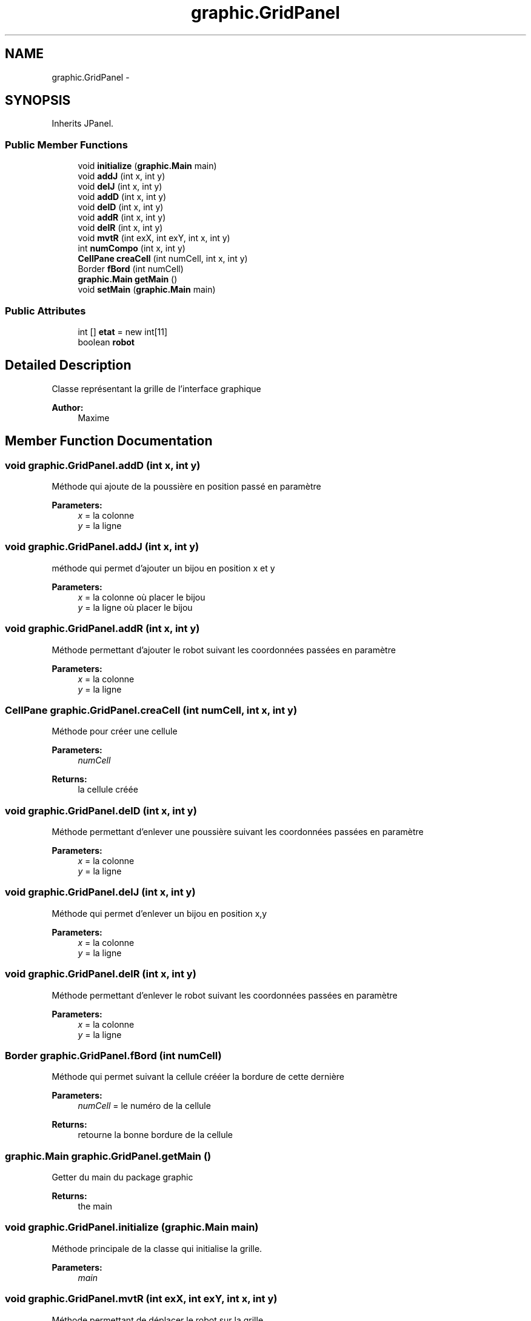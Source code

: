 .TH "graphic.GridPanel" 3 "Thu Oct 6 2016" "Version 1.0" "IA-Aspirateur" \" -*- nroff -*-
.ad l
.nh
.SH NAME
graphic.GridPanel \- 
.SH SYNOPSIS
.br
.PP
.PP
Inherits JPanel\&.
.SS "Public Member Functions"

.in +1c
.ti -1c
.RI "void \fBinitialize\fP (\fBgraphic\&.Main\fP main)"
.br
.ti -1c
.RI "void \fBaddJ\fP (int x, int y)"
.br
.ti -1c
.RI "void \fBdelJ\fP (int x, int y)"
.br
.ti -1c
.RI "void \fBaddD\fP (int x, int y)"
.br
.ti -1c
.RI "void \fBdelD\fP (int x, int y)"
.br
.ti -1c
.RI "void \fBaddR\fP (int x, int y)"
.br
.ti -1c
.RI "void \fBdelR\fP (int x, int y)"
.br
.ti -1c
.RI "void \fBmvtR\fP (int exX, int exY, int x, int y)"
.br
.ti -1c
.RI "int \fBnumCompo\fP (int x, int y)"
.br
.ti -1c
.RI "\fBCellPane\fP \fBcreaCell\fP (int numCell, int x, int y)"
.br
.ti -1c
.RI "Border \fBfBord\fP (int numCell)"
.br
.ti -1c
.RI "\fBgraphic\&.Main\fP \fBgetMain\fP ()"
.br
.ti -1c
.RI "void \fBsetMain\fP (\fBgraphic\&.Main\fP main)"
.br
.in -1c
.SS "Public Attributes"

.in +1c
.ti -1c
.RI "int [] \fBetat\fP = new int[11]"
.br
.ti -1c
.RI "boolean \fBrobot\fP"
.br
.in -1c
.SH "Detailed Description"
.PP 
Classe représentant la grille de l'interface graphique 
.PP
\fBAuthor:\fP
.RS 4
Maxime 
.RE
.PP

.SH "Member Function Documentation"
.PP 
.SS "void graphic\&.GridPanel\&.addD (int x, int y)"
Méthode qui ajoute de la poussière en position passé en paramètre 
.PP
\fBParameters:\fP
.RS 4
\fIx\fP = la colonne 
.br
\fIy\fP = la ligne 
.RE
.PP

.SS "void graphic\&.GridPanel\&.addJ (int x, int y)"
méthode qui permet d'ajouter un bijou en position x et y 
.PP
\fBParameters:\fP
.RS 4
\fIx\fP = la colonne où placer le bijou 
.br
\fIy\fP = la ligne où placer le bijou 
.RE
.PP

.SS "void graphic\&.GridPanel\&.addR (int x, int y)"
Méthode permettant d'ajouter le robot suivant les coordonnées passées en paramètre 
.PP
\fBParameters:\fP
.RS 4
\fIx\fP = la colonne 
.br
\fIy\fP = la ligne 
.RE
.PP

.SS "\fBCellPane\fP graphic\&.GridPanel\&.creaCell (int numCell, int x, int y)"
Méthode pour créer une cellule 
.PP
\fBParameters:\fP
.RS 4
\fInumCell\fP 
.RE
.PP
\fBReturns:\fP
.RS 4
la cellule créée 
.RE
.PP

.SS "void graphic\&.GridPanel\&.delD (int x, int y)"
Méthode permettant d'enlever une poussière suivant les coordonnées passées en paramètre 
.PP
\fBParameters:\fP
.RS 4
\fIx\fP = la colonne 
.br
\fIy\fP = la ligne 
.RE
.PP

.SS "void graphic\&.GridPanel\&.delJ (int x, int y)"
Méthode qui permet d'enlever un bijou en position x,y 
.PP
\fBParameters:\fP
.RS 4
\fIx\fP = la colonne 
.br
\fIy\fP = la ligne 
.RE
.PP

.SS "void graphic\&.GridPanel\&.delR (int x, int y)"
Méthode permettant d'enlever le robot suivant les coordonnées passées en paramètre 
.PP
\fBParameters:\fP
.RS 4
\fIx\fP = la colonne 
.br
\fIy\fP = la ligne 
.RE
.PP

.SS "Border graphic\&.GridPanel\&.fBord (int numCell)"
Méthode qui permet suivant la cellule crééer la bordure de cette dernière 
.PP
\fBParameters:\fP
.RS 4
\fInumCell\fP = le numéro de la cellule 
.RE
.PP
\fBReturns:\fP
.RS 4
retourne la bonne bordure de la cellule 
.RE
.PP

.SS "\fBgraphic\&.Main\fP graphic\&.GridPanel\&.getMain ()"
Getter du main du package graphic 
.PP
\fBReturns:\fP
.RS 4
the main 
.RE
.PP

.SS "void graphic\&.GridPanel\&.initialize (\fBgraphic\&.Main\fP main)"
Méthode principale de la classe qui initialise la grille\&. 
.PP
\fBParameters:\fP
.RS 4
\fImain\fP 
.RE
.PP

.SS "void graphic\&.GridPanel\&.mvtR (int exX, int exY, int x, int y)"
Méthode permettant de déplacer le robot sur la grille 
.PP
\fBParameters:\fP
.RS 4
\fIexX\fP ancienne coordonnée x du robot (colonne) 
.br
\fIexY\fP ancienne coordonnée y du robot (ligne) 
.br
\fIx\fP nouvelle coordonnée x du robot (colonne) 
.br
\fIy\fP nouvelle coordonnée y du robot (ligne) 
.RE
.PP

.SS "int graphic\&.GridPanel\&.numCompo (int x, int y)"
Méthode qui retourne le numéro de la cellule en fonction de X et Y 
.PP
\fBParameters:\fP
.RS 4
\fIx\fP = la colonne 
.br
\fIy\fP = la ligne 
.RE
.PP
\fBReturns:\fP
.RS 4
= le numéro du cellule 
.RE
.PP

.SS "void graphic\&.GridPanel\&.setMain (\fBgraphic\&.Main\fP main)"
Setter du main du package graphic 
.PP
\fBParameters:\fP
.RS 4
\fImain\fP the main to set 
.RE
.PP

.SH "Member Data Documentation"
.PP 
.SS "int [] graphic\&.GridPanel\&.etat = new int[11]"
Tableau qui contient l'état des 11 cellules de la grille état d'une cellule correspon à son contenu, elle peut contenir de la poussière, des bijoux et/ou le robot l'état d'une cellule va de 0 à 7 B = Bijou, R=Robot, P=Poussière, / = vide 0 = /,/,/ 1 = /,/,P 2 = /,R,/ 3 = /,R,P 4 = B,/,/ 5 = B,/,P 6 = B,R,/ 7 = B,R,P 
.SS "boolean graphic\&.GridPanel\&.robot"
booléan qui informe si il y'a un robot sur la grille True = il y a un robot False = il n'y a pas de robot 

.SH "Author"
.PP 
Generated automatically by Doxygen for IA-Aspirateur from the source code\&.
